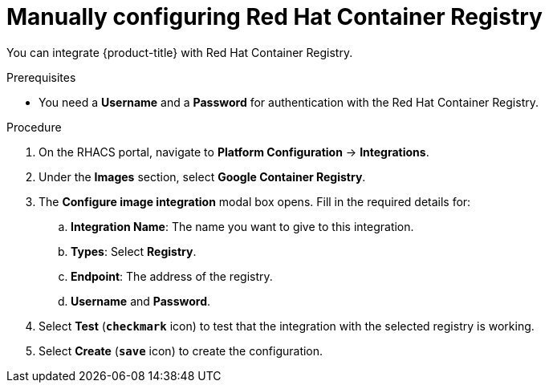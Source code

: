 // Module included in the following assemblies:
//
// * integration/integrate-with-image-registries.adoc
:_module-type: PROCEDURE
[id="manual-configuration-image-registry-redhat_{context}"]
= Manually configuring Red Hat Container Registry

You can integrate {product-title} with Red Hat Container Registry.

.Prerequisites
* You need a *Username* and a *Password* for authentication with the Red Hat Container Registry.

.Procedure
. On the RHACS portal, navigate to *Platform Configuration* -> *Integrations*.
. Under the *Images* section, select *Google Container Registry*.
. The *Configure image integration* modal box opens.
Fill in the required details for:
.. *Integration Name*: The name you want to give to this integration.
.. *Types*: Select *Registry*.
.. *Endpoint*: The address of the registry.
.. *Username* and *Password*.
. Select *Test* (*`checkmark`* icon) to test that the integration with the selected registry is working.
. Select *Create* (*`save`* icon) to create the configuration.
